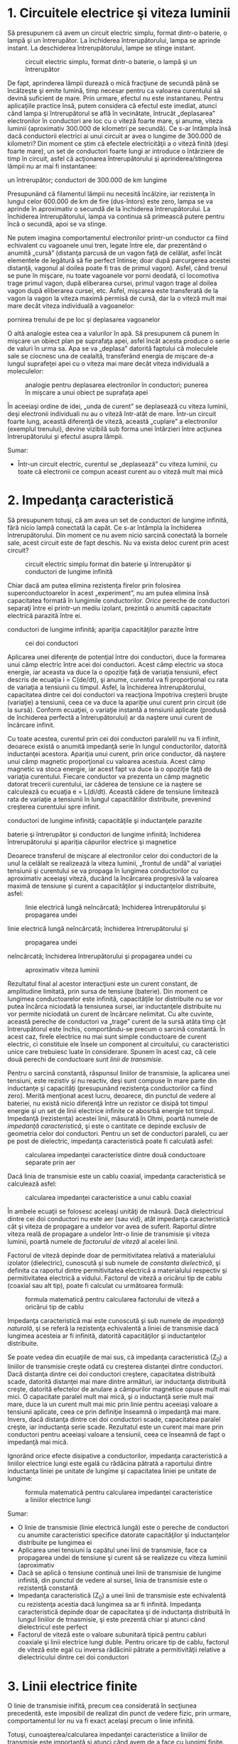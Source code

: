 * 1. Circuitele electrice şi viteza luminii

Să presupunem că avem un circuit electric simplu, format dintr-o
baterie, o lampă şi un întrerupător. La închiderea întrerupătorului,
lampa se aprinde instant. La deschiderea întrerupătorului, lampe se
stinge instant.

#+CAPTION: circuit electric simplu, format dintr-o baterie, o lampă şi
#+CAPTION: un întrerupător
[[../poze/02352.png]]

De fapt, aprinderea lămpii durează o mică fracţiune de secundă până se
încălzeşte şi emite lumină, timp necesar pentru ca valoarea curentului
să devină suficient de mare. Prin urmare, efectul nu este instantaneu.
Pentru aplicaţiile practice însă, putem considera că efectul este
imediat, atunci când lampa şi întrerupătorul se află în vecinătate,
întrucât „deplasarea” electronilor în conductori are loc cu o viteză
foarte mare, şi anume, viteza luminii (aproximativ 300.000 de kilometri
pe secundă). Ce s-ar întâmpla însă dacă conductorii electrici ai unui
circuit ar avea o lungime de 300.000 de kilometri? Din moment ce ştim că
efectele electricităţii a o viteză finită (deşi foarte mare), un set de
conductori foarte lungi ar introduce o întârziere de timp în circuit,
asfel că acţionarea întrerupătorului şi aprinderea/stingerea lămpii nu
ar mai fi instantanee:

#+CAPTION: circuit electric simplu, format dintr-o baterie, o lampă şi
un întrerupător; conductori de 300.000 de km lungime
[[../poze/02353.png]]

Presupunând că filamentul lămpii nu necesită încălzire, iar rezistenţa
în lungul celor 600.000 de km de fire (dus-întors) este zero, lampa se
va aprinde în aproximativ o secundă de la închiderea întrerupătorului.
La închiderea întrerupătorului, lampa va continua să primească putere
pentru încă o secundă, apoi se va stinge.

Ne putem imagina comportamentul electronilor printr-un conductor ca
fiind echivalent cu vagoanele unui tren, legate între ele, dar
prezentând o anumită „cursă” (distanţa parcusă de un vagon faţă de
celălat, asfel încăt elementele de legătură să fie perfect întinse; doar
după parcurgerea acestei distanţă, vagonul al doilea poate fi tras de
primul vagon). Asfel, când trenul se pune în mişcare, nu toate vagoanele
vor porni deodată, ci locomotiva trage primul vagon, după eliberarea
cursei, primul vagon trage al doilea vagon după eliberarea cursei, etc.
Asfel, mişcarea este transferată de la vagon la vagon la viteza maximă
permisă de cursă, dar la o viteză mult mai mare decât viteza individuală
a vagoanelor:

#+CAPTION: analogie pentru deplasarea electronilor în conductori;
pornirea trenului de pe loc şi deplasarea vagoanelor
[[../poze/02354.png]]

O altă analogie estea cea a valurilor în apă. Să presupunem că punem în
mişcare un obiect plan pe suprafaţa apei, asfel încât acesta produce o
serie de valuri în urma sa. Apa se va „deplasa” datorită faptului că
moleculele sale se ciocnesc una de cealaltă, transferând energia de
mişcare de-a lungul suprafeţei apei cu o viteza mai mare decât viteza
individuală a moleculelor:

#+CAPTION: analogie pentru deplasarea electronilor în conductori;
#+CAPTION: punerea în mişcare a unui obiect pe suprafaţa apei
[[../poze/02355.png]]

În aceeiaşi ordine de idei, „unda de curent” se deplasează cu viteza
luminii, deşi electronii individuali nu au o viteză într-atât de mare.
Într-un circuit foarte lung, această diferenţă de viteză, această
„cuplare” a electronilor (exemplul trenului), devine vizibilă sub forma
unei întârzieri între acţiunea întrerupătorului şi efectul asupra
lămpii.

Sumar:

-  Într-un circuit electric, curentul se „deplasează” cu viteza luminii,
   cu toate că electronii ce compun aceast curent au o viteză mult mai
   mică

* 2. Impedanţa caracteristică

Să presupunem totuşi, că am avea un set de conductori de lungime
infinită, fără nicio lampă conectată la capăt. Ce s-ar întâmpla la
închiderea întrerupătorului. Din moment ce nu avem nicio sarcină
conectată la bornele sale, acest circuit este de fapt deschis. Nu va
exista deloc curent prin acest circuit?

#+CAPTION: circuit electric simplu format din baterie şi întrerupător şi
#+CAPTION: conductori de lungime infinită
[[../poze/02356.png]]

Chiar dacă am putea elimina rezistenţa firelor prin folosirea
superconductoarelor în acest „experiment”, nu am putea elimina însă
capacitatea formată în lungimile conductorilor. /Orice/ pereche de
conductori separaţi între ei printr-un mediu izolant, prezintă o anumită
capacitate electrică parazită între ei.

#+CAPTION: circuit electric simplu format din baterie şi întrerupător şi
conductori de lungime infinită; apariţia capacităţilor parazite între
#+CAPTION: cei doi conductori
[[../poze/02359.png]]

Aplicarea unei diferenţe de potenţial între doi conductori, duce la
formarea unui câmp electric între acei doi conductori. Acest câmp
electric va stoca energie, iar aceasta va duce la o opoziţie faţă de
variaţia tensiunii, efect descris de ecuaţia i = C(de/dt), şi anume,
curentul va fi proporţional cu rata de variaţia a tensiunii cu timpul.
Asfel, la închiderea întrerupătorului, capacitatea dintre cei doi
conductori va reacţiona împotriva creşterii bruşte (variaţie) a
tensiunii, ceea ce va duce la apariţie unui curent prin circuit (de la
sursă). Conform ecuaţiei, o variaţie instantă a tensiunii aplicate
(produsă de închiderea perfectă a întrerupătorului) ar da naştere unui
curent de încărcare infinit.

Cu toate acestea, curentul prin cei doi conductori paralelil nu va fi
infinit, deoarece există o anumită impedanţă serie în lungul
conductorilor, datorită inductanţei acestora. Apariţia unui curent, prin
orice conductor, dă naştere unui câmp magnetic proporţional cu valoarea
acestuia. Acest câmp magnetic va stoca energie, iar acest fapt va duce
la o opoziţie faţă de variaţia curentului. Fiecare conductor va prezenta
un câmp magnetic datorat trecerii curentului, iar căderea de tensiune ce
ia naştere se calculează cu ecuaţia e = L(di/dt). Această cădere de
tensiune limitează rata de variaţie a tensiunii în lungul capacitătilor
distribuite, prevenind creşterea curentului spre infinit.

#+CAPTION: circuit electric simplu format din baterie şi întrerupător şi
conductori de lungime infinită; capacităţile şi inductanţele parazite
[[../poze/02357.png]] 
#+CAPTION: circuit electric simplu format din
baterie şi întrerupător şi conductori de lungime infinită; închiderea
întrerupătorului şi apariţia câpurilor electrice şi magnetice
[[../poze/02358.png]]

Deoarece transferul de mişcare al electronilor celor doi conductori de
la unul la celălalt se realizează la viteza luminii, „frontul de undă”
al variaţiei tensiunii şi curentului se va propaga în lungimea
conductorilor cu aproximativ aceeiaşi viteză, ducând la încărcarea
progresivă la valoarea maximă de tensiune şi curent a capacităţilor şi
inductanţelor distribuite, asfel:

#+CAPTION: linie electrică lungă neîncărcată; închiderea
#+CAPTION: întrerupătorului şi propagarea undei
[[../poze/02361.png]] 
#+CAPTION:
linie electrică lungă neîncărcată; închiderea întrerupătorului şi
#+CAPTION: propagarea undei
[[../poze/02362.png]] 
#+CAPTION: linie electrică lungă
neîncărcată; închiderea întrerupătorului şi propagarea undei cu
#+CAPTION: aproximativ viteza luminii
[[../poze/02363.png]]

Rezultatul final al acestor interacţiuni este un curent constant, de
amplitudine limitată, prin sursa de tensiune (baterie). Din moment ce
lungimea conductoarelor este infinită, capacităţile lor distribuite nu
se vor putea încărca niciodată la tensiunea sursei, iar inductanţele
distribuite nu vor permite niciodată un curent de încărcare nelimitat.
Cu alte cuvinte, această pereche de conductori va „trage” curent de la
sursă atâta timp cât întrerupătorul este închis, comportându-se precum o
sarcină constantă. În acest caz, firele electrice nu mai sunt simple
conductoare de curent electric, ci constituie ele însele un component al
circuitului, cu caracteristici unice care trebuiesc luate în
considerare. Spunem în acest caz, că cele două perechi de conductoare
sunt /linii de transmisie/.

Pentru o sarcină constantă, răspunsul liniilor de transmisie, la
aplicarea unei tensiuni, este rezistiv şi nu reactiv, deşi sunt compuse
în mare parte din inductanţe şi capacităţi (presupunând rezistenţa
conductorilor ca fiind zero). Merită menţionat acest lucru, deoarece,
din punctul de vedere al bateriei, nu există nicio diferenţă între un
rezistor ce disipă tot timpul energie şi un set de linii electrice
infinite ce abosrbă energie tot timpul. Impedanţă (rezistenţa) acestei
linii, măsurată în Ohmi, poartă numele de /impedanţă caracteristică/, şi
este o cantitate ce depinde exclusiv de geometria celor doi conductori.
Pentru un set de conductori paraleli, cu aer pe post de dielectric,
impedanţa caracteristică poate fi calculată asfel:

#+CAPTION: calcularea impedanţei caracteristice dintre două conductoare
#+CAPTION: separate prin aer
[[../poze/12144.png]]

Dacă linia de transmisie este un cablu coaxial, impedanţa caracteristică
se calculează asfel:

#+CAPTION: calcularea impedanţei caracteristice a unui cablu coaxial
[[../poze/12145.png]]

În ambele ecuaţii se folosesc aceleaşi unităţi de măsură. Dacă
dielectricul dintre cei doi conductori nu este aer (sau vid), atât
impedanţa caracteristică cât şi viteza de propagare a undelor vor avea
de suferit. Raportul dintre viteza reală de propagare a undelor într-o
linie de transmisie şi viteza luminii, poartă numele de /factorului de
viteză/ al acelei linii.

Factorul de viteză depinde doar de permitivitatea relativă a
materialului izolator (dielectric), cunoscută şi sub numele de
/constanta dielectrică/, şi definita ca raportul dintre permitivitatea
electrică a materialului respectiv şi permitivitatea electrică a
vidului. Factorul de viteză a oricărui tip de cablu (coaxial sau alt
tip), poate fi calculat cu următoarea formulă:

#+CAPTION: formula matematică pentru calcularea factorului de viteză a
#+CAPTION: oricărui tip de cablu
[[../poze/12148.png]]

Impedanţa caracteristică mai este cunoscută şi sub numele de /impedanţă
naturală/, şi se referă la rezistenţa echivalentă a liniei de transmisie
dacă lungimea acesteia ar fi infinită, datorită capacităţilor şi
inductanţelor distribuite.

Se poate vedea din ecuaţiile de mai sus, că impedanţa caracteristică
(Z_{0}) a liniilor de transmisie creşte odată cu creşterea distanţei
dintre conductori. Dacă distanţa dintre cei doi conductori creştere,
capacitatea distribuită scade, datorită distanţei mai mare dintre
armături, iar inductanţa distribuită creşte, datorită efectelor de
anulare a câmpurilor magnetice opuse mult mai mici. O capacitate paralel
mult mai mică, şi o inductanţă serie mult mai mare, duce la un curent
mult mai mic prin linie pentru aceeiaşi valoare a tensiunii aplicate,
ceea ce prin definiţie înseamnă o impedanţă mai mare. Invers, dacă
distanţa dintre cei doi conductori scade, capacitatea paralel creşte,
iar inductanţa serie scade. Rezultatul este un curent mai mare prin
conductori pentru aceeiaşi valoare a tensiunii, ceea ce înseamnă de fapt
o impedanţă mai mică.

Ignorând orice efecte disipative a conductorilor, impedanţa
caracteristică a liniilor electrice lungi este egală cu rădăcina pătrată
a raportului dintre inductanţa liniei pe unitate de lungime şi
capacitatea liniei pe unitate de lungime:

#+CAPTION: formula matematică pentru calcularea impedanţei
#+CAPTION: caracteristice a liniilor electrice lungi
[[../poze/12146.png]]

Sumar:

-  O linie de transmisie (linie electrică lungă) este o pereche de
   conductori cu anumite caracteristici specifice datorate capacităţilor
   şi inductanţelor distribuite pe lungimea ei
-  Aplicarea unei tensiuni la capătul unei linii de transmisie, face ca
   propagarea undei de tensiune şi curent să se realizeze cu viteza
   luminii (aproximativ
-  Dacă se aplică o tensiune continuă unei linii de transmisie de
   lungime infinită, din punctul de vedere al sursei, linia de
   transmisie este o rezistenţă constantă
-  Impedanţa caracteristică (Z_{0}) a unei linii de transmisie este
   echivalentă cu rezistenţa acestia dacă lungimea sa ar fi infinită.
   Impedanţa caracteristică depinde doar de capacitatea şi de inductanţa
   distribuită în lungul liniilor de trnasmisie, şi este prezentă chiar
   şi atunci când dielectricul este perfect
-  Factorul de viteză este o valoare subunitară tipică pentru cabluri
   coaxiale şi linii electrice lungi duble. Pentru oricare tip de cablu,
   factorul de viteză este egal cu inversa rădăcinii pătrate a
   permitivităţii relative a dielectricului dintre cei doi conductori

* 3. Linii electrice finite

O linie de transmisie inifită, precum cea considerată în secţiunea
precedentă, este imposibil de realizat din punct de vedere fizic, prin
urmare, comportamentul lor nu va fi exact acelaşi precum o linie
infinită.

Totuşi, cunoaşterea/calcularea impedanţei caracteristice a liniilor de
transmisie este importantă şi atunci când avem de a face cu lungimi
finite. Dacă celălalt capăt al unei linii de transmisie finite este
deschis, unda de curent ce se propagă în lungimea conductorului trebuie
să se oprească la un moment dat, din moment ce electronii nu se pot
deplasa într-un circuit deschis. Această întrerupere abruptă a
curentului la sfârşitul liniei produce o „îngrămădire” de electroni de-a
lungul liniei de transmisie, pentru că aceştia nu au unde să se
deplaseze. Dacă ne imaginăm un tren lung în mişcare, cu o anumită cursă
între vagoane, iar primul vagon (sau locomotiva) se opreşte brusc
într-un parapet fix, acesta se va opri; urmarea este că toate celelalte
vagoane din urma lui se vor opri rând pe rând, după ce fiecare parcurge
„cursa” sa. Trenul nu se opreşte deodată, ci fiecare vagon pe rând, de
la primul, până la ultimul:

#+CAPTION: oprirea secvenţială a vagoanelor; undă reflectată
[[../poze/02364.png]]

Propagarea unui semnal de la sursă până la capătul unei linii de
transmisie (spre sarcină), poartă numele de /undă incidentă/. Propagarea
unui semnal de la sarcină (capătul liniei) spre sursă, poartă numele de
/undă reflectată/

Această „îngrămădire” de electroni se propagă înapoi spre baterie,
curentul prin baterie încetează, iar linia electrică se comportă precum
un circuit deschis. Toate aceste lucruri au loc foarte repede pentru o
linie de transmisie de lungime rezonabilă, prin urmare, un ohmetru nu
poate măsură această perioadă foarte scurtă de timp în care linia se
comportă precum un rezistor. Pentru o linie de aproximativ un kilometru,
cu un factor de viteză de 0.66, durata de deplasare a semnalului de la
un capăt la celălalt este de aproximativ şase microsecunde (3*10^{-6}).
Prin urmare, semnalul reflactat ajuge înapoi la sursă în aproximativ
12µs, după care, linia de transmisie se comportă precum un circuit
deschis.

Există aparate ce pot măsura acest interval foarte scurt de timp de la
sursă la capătul liniei şi înapoi, şi pot fi folosite pentru măsurarea
lungimilor cablurilor. Această tehnică poate fi folosită şi pentru
determinarea prezenţei /şi/ locaţiei unei întreruperi într-unul sau în
ambii conductori ai unei linii de transmisie, deoarece curentul se va
„reflecta” din locul întreruperii la fel cu se reflectă şi într-un
circuit deschis. Asfel de instrumente poartă numele de /reflectometre/,
iar principiul de funcţionare este identic cu cel al sonarelor:
generarea unui puls sonor şi măsurarea timpului necesar pentru
întoarcerea ecoului.

Un fenomen similar are loc dacă scurt-circuităm capătul liniei de
transmisie: când unda de tensiune ajunge la capătul liniei, acesta este
reflectată înapoi spre sursă, deoarece tensiunea nu poate exista între
două puncte comune din punct de vedere electric. Când unda reflectată
ajunge înapoi la sursă, din punctul de vedere al sursei, întreaga linie
de transmisie este scurt-circuitată. Din nou, acest lucru se întâmplă
foarte repede.

Putem ilustra acest fenomen de reflexie al liniilor de transmisie cu un
experiment simplu.

#+CAPTION: exemplificarea propagării undelor de tensiune şi curent cu
#+CAPTION: ajutorului unei sfori
[[../poze/02365.png]]

Acest lucru este analog unei linii de transmisie cu pierderi interne:
puterea semnalului este din ce în ce mai slabă pe măsură ce se propagă
în lungimea liniei şi nu se reflectă niciodată înapoi spre sursă.
Totuşi, dacă celălalt capăt al sforii este fixat într-un punct în care
amplitudinea semnalului nu este încă zero, în lungul sforii va apărea o
a doua undă, reflectată înapoi spre mână.

#+CAPTION: exemplificarea propagării undelor de tensiune şi curent cu
#+CAPTION: ajutorului unei sfori; reflectarea undei
[[../poze/02366.png]]

De obicei, rolul unei linii de transmisie este propagarea (transportul)
energiei electrice dintr-un punct în altul. Dar chiar dacă semnalele
sunt folosite doar pentru transmitere de informaţii, şi nu pentru
alimentarea unei sarcini, situaţia ideală ar fi ca între semnalul
original să fie transmis de la sursă spre sarcină şi abosorbit complet
de aceasta, pentru un raport semnal/zgomot cât mai bun. Prin urmare,
„pierderile” din lungul liniilor de transmisie sunt nedorite, la fel ca
şi undele reflectate, deoarece energia reflectată reprezintă energie ce
nu este transmisă sarcinii.

*** Eliminarea reflexiei liniilor de transmisie

Reflexiile liniilor de transmisie pot fi eliminate dacă impedanţa
sarcinii este egală cu impedanţa liniei. De exemplu, un cablu coaxial de
50 Ω, ce este fie deschis, fie scurt-circuitat, va reflacta întreaga
energie incidentă înapoi spre sursă. Dacă vom conecta însă un rezistor
de 50 Ω la celălalt capăl al cablului, întreaga energia se va disipa pe
acesta şi nu vor exista unde reflectate înapoi spre sursă.

În principiu, un rezistor a cărei impedanţă (rezistenţa) este exact
impedanţa naturală (impedanţa caracteristică a liniei), conectat la
capătul liniei de transmisie, face ca linia să „pară” infinit de lungă
din punctul de vedere al sursei, deoarece un rezistor poate disipa
energia pentru o durată infinită, în aceeiaşi măsură în care o linie de
tansmisie infinită poate abosrbi energie pentru o durată de timp
infinită.

În cazul în care rezistenţa nu este perfect egală cu impedanţa
caracteristică a liniei de transmisie, vor apărea unde reflectate înapoi
spre sursă, cel puţin parţial.

Se poate întâmpla ca unda reflectată să fie re-reflectată de către
sursă, dacă impedanţa internă (impedanţa Thevenin echivalentă) a sursei
nu este exact egală cu impedanţa caracteristică a liniei. O undă
reflectată pe sursă va fi disipată în întregime, dacă impedanţa sursei
este egală cu cea a liniei, dar va fi reflectată înapoi pe linie precum
orice altă undă, cel puţin parţial, dacă impedanţa sursei nu este egală
cu cea a liniei. Acest tip de reflexii pot fi supărătoare, deoarece
aparent, reflexia undei de către sursă duce la impresia că aceasta
tocmai a emis un puls nou.

Sumar:

-  O linie de transmisie de lungime finită va fi văzută de o sursă de
   tensiune de curent continuu ca o rezistenţă constantă, pentru o
   perioadă scurtă de timp. După această perioadă, rezistenţa liniei
   este rezistenţa sarcinii de la capătul acesteia
-  Aplicarea unui semnal la unul dintre capetele unei linii de
   transmisie deschise sau scurt-circuitate, duce la reflectarea
   acestuia la capătul celălalt al liniei şi apariţia unei unde
   secundare în lungul liniilor
-  Un semnal ce se deplasează într-o linie de transmisie de la sursă
   spre sarcină poartă numele de undă incidentă
-  Un semnal ce se reflectă într-o linie de transmisie de la sarcină
   spre sursă poartă numele de undă reflectată
-  Undele reflectate pot fi eliminate prin conectarea la capătul
   celălalt al liniei a unei rezistor a cărui rezistenţă este egală cu
   impedanţa caracteristică a liniei
-  O undă reflectată poate să fie re-reflectată de către sursă, dacă
   impedanţa internă a acesteia nu este exact egală cu impedanţa
   caracteristică a liniei

* 4. Linii electrice lungi şi linii electrice scurte

În circuitele de curent continuu şi în cele de curent alternativ de
frecvenţă joasă, impedanţa caracteristică a conductorilor paraleli este
de obicei ignorată, datorită duratelor de timp relativ scurte a
reflexiilor din lungul liniilor, faţă de perioada undelor sau a
pulsurilor din circuit. După cum am văzut în secţiunea precedentă, dacă
o linie de transmisie este conectată la o sursă de curent continuu,
aceasta se va comporta precum un rezistor a cărei valoare este egală cu
impedanţă caracteristică a liniei pentru o durată de timp egală cu
durata de parcugere a undei până la capătul liniei şi înapoi spre sursă.
După acea perioadă (aproximativ 12 µs pentru un cablu coaxial de un
kilometru), sursa „vede” doar impedanţa conectată în circuit, oricare ar
fi aceasta.

Dacă circuitul în cauză foloseşte putere în curent alternativ,
consecinţele unei asemenea întârzieri, introduse de linia de transmisie
între vârful tensiunii de curent alternativ generat de tensiune şi
momentul în care sarcina „vede” acest vârf, nu sunt de o importanţă
crucială. Cu toate că amplitudinile instantanee ale semnalului în
lungimea liniei nu sunt egale, datorită propagării acestuia cu viteza
luminii, diferenţa de fază a semnalelor dintre începutul şi capătul
liniei este neglijabilă, deoarece propagarea acestora în lungul liniilor
au loc cu o fracţiune foarte mică din perioada formei de undă
alternative. Din considerente practice, putem spune că tensiunea de-a
lungul unei linii de transmisie cu două conductoare, de frecvenţă joasă,
este egală şi în fază în oricare moment.

Acest tip de line poartă denumirea de /linie de transmisie scurtă/,
deoarece efectele propagării semnalelor sunt mult mai rapide decât
perioadele semnalelor transmise. Invers, o /linie electrică lungă/ are
un timp de propagare mult mai mare ce poate ajunge să fie multiplu al
perioadei semnalului transmis. O linie este considerată „lungă” atunci
când semnalul sursei „parcurge” cel puţin un sfert de perioadă (90 de
grade) înainte ca semnalul incident să ajungă la capătul liniei. Până în
acest moment, toate liniile electrice au fost considerate electric
scurte.

Să încercăm o explicaţie. Trebuie să exprimăm distanţa parcursă de o
undă de tensiune sau curent, în lungul liniei de transmisie, în funcţie
de frecvenţa sursei. Perioada unei forme de undă alternative cu o
frecvenţă de 60 Hz este de 16,66 ms. La viteza luminii, un semnal de
tensiune sau curent va parcurge o distantă de aproximativ 5 km. Dacă
factorul de viteză al liniei de transmisie este sub unu, viteza de
propagare va fi mai mică decât viteza luminii, prin urmare şi distanţa
parcursă va fi mai mică. Dar chiar şi dacă utilizăm un factor de viteză
mai mică, distanţa parcusă în acel interval va fi tot foarte mare.
Distanţa calculată pentru o anumită frecvenţa, poartă denumirea de
/lungime de undă/ a semnalului.

Formula de calcul a lungimii de undă este următoarea:

#+CAPTION: formula de calcul a lungimii de undă
[[../poze/12147.png]]

Considerând o linie lungă ca având o lungime de cel puţin 1/4 din
lungimea de undă, putem vedea de ce toate liniile folosite în circuitele
discutate au fost presupuse ca fiind linii electrice scurte. Pentru un
circuit la frecvenţa de 60 Hz, liniile de tensiune ar trebui să
depăşească 1.200 de kilometri în lungime, înainte ca efectele timpului
de propagare a semnalelor să devină importante. Cablurile ce realizează
conexiunea dintre difuzoare şi amplificator ar trebui să depăşească
lungimea de 7 kilometri pentru ca reflexiile acestuia să afecteze
suficient de mult semnalul audio de 10 kHz.

În cazul circuitelor de frecvenţă înaltă însă, lungimea liniei este
foarte importantă. Să considerăm ca şi exemplu un semnal radio de 100
MHz, lungimea sa de undă fiind de doar 3 m, chiar şi la viteza de
propagare maximă (factor de viteză 1). O linie de transmisie pentru
acest semnal este considerată lungă dacă depăşeşte lungimea de 0.75 m!
Mai mult, cu un factor de viteză de 0.66, această lungime critică devine
0.5 m!

Când o sursă electrică este conectată la sarcină printr-o linie de
transmisie scurtă, impedanţa sarcinii domină circuitul. Cu alte cuvinte,
când linia electrică este scurtă, impendaţa caracteristică a liniei are
un impact extrem de redus asupra performanţelor circuitului.

La conectarea unei surse la sarcină prin intermediul unei linii de
transmisie lungă, impedanţa caracteristică a liniei domină impedanţa
sarcinii. Cu alte cuvinte, liniile electrice lungi constituie componenta
principală a circuitului.

Cea mai eficientă metodă de minimizare a impactului lungimii liniilor de
transmisie asupra circuitului, este egalarea impedanţei caracteristice a
liniei cu impedanţa sarcinii. În acest caz, orice sursă de semnale
conectată la celălalt capăt al iniei va „vedea” exact aceeiaşi
impedanţă, şi va genera acelaşi curent în circuit, indiferent de
lungimea liniei. În această condiţie perfectă, lungimea liniei afectează
doar durata de timp necesară pentru transmiterii semnalului de la sursă
la sarcină. Totuşi, egalarea perfectă a impedanţelor nu este tot timpul
practică sau posibilă.

Sumar:

-  Atunci când perioada de transmitere a semnalului de curent sau
   tensiune este mult mai mare decât timpul de propagare al semnalului
   de-a lungul liniei de transmisie, spunem că linia este electric
   scurtă. Invers, când timpul de propagare este o fracţiune mai mare
   sau chiar un multiplu al perioadei semnalului transmis, spune că
   linia este electric lungă
-  Lungimea de undă a unui semnal reprezintă distanţa fizică pe care
   aceasta o poate parcurge pe durata unei perioade. Formula de calcul a
   lungii de undă este λ=v/f, unde „λ” reprezintă lungimea de undă, „v”
   este viteza de propagare iar „f” este frecvenţa semnalului
-  Ca şi regulă, lungimea liniei trebuie să fie mai mare decât un sfert
   (1/4) din lungimea de undă a semnalului pentru a fi considerată linie
   electrică lungă
-  Când la capătul unei linii de transmisie este conectatăo sarcină de
   impedanţă exact egală cu impedanţa caracteristică a linie, nu vor
   exista unde reflectată, şi prin urmare, nu vor exista nici efecte
   nedorite datorate lungimii liniei

* 5. Unde staţionare şi rezonanţa

De câte ori există o diferenţă între impedanţa caracteristică a liniei
şi impedanţa sarcinii, vor apărea şi reflexii ale undelor. Dacă unda
incidentă este o formă de undă alternativă, aceste reflexii se vor
„amesteca” cu semnalele incidente, iar formele de undă produse poartă
numele de /forme de undă staţionare/.

Următoarea ilustraţie exemplifică modul în care o undă incidentă
triunghiulară se transformă într-o reflexie „în oglindă” după ce aceasta
ajunge la capătul liniei de transmisie (întrerupte). Linia de transmisă
este reprezentată în acest caz doar printr-o singură linie, pentru
simplitate. Unda incidentă se deplasează de la stânga la dreapta, iar
unda reflectată de la dreapta la stânga:

#+CAPTION: reflexia în oglindă a undei triunghiulare incidente într-o
#+CAPTION: linie electrică întreruptă
[[../poze/02372.png]]

Dacă adăugăm cele două forme de undă, descoperim că în lungul liniei se
formează de fapt o a treia formă de undă, staţionară:

#+CAPTION: reflexia în oglindă a undei triunghiulare incidente într-o
linie electrică întreruptă; formarea formei de undă staţionare ca sumă
#+CAPTION: dintre unda incidentă şi cea reflectată
[[../poze/02372.png]]

Cea de a treia undă, cea staţionară, reprezintă de fapt singura tensiune
din lungul liniei, fiind suma undelor incidente şi a undelor reflectate.
Amplitudinea sa instantanee oscilează, dar unda nu se propagă în
lungimea liniei precum celelalte două forme de undă. De observat că
punctele de pe linie, ce marchează amplitudinea zero a undei staţionare
(locul în care unda incidentă şi cea reflectată se anulează reciproc),
au tot timpul aceeiaşi poziţie:

#+CAPTION: unda staţionară nu se propagă în lungul liniilor de
#+CAPTION: transmisie
[[../poze/02376.png]]

Undele staţionare sunt destul de frecvent întâlnite în lumea
înconjurătoare. Să considerăm o coardă, legată la un capăt şi
„scuturată” la celălalt:

#+CAPTION: udele staţionare într-o bucată de sfoară legată la un capăt
#+CAPTION: şi mişcată la celălalt
[[../poze/02373.png]]

Atât nodurile (punctele unde vibraţia este foarte mică sau inexistentă),
cât şi antinodurilor (punctele unde vibraţia este maximă) rămân fixe
de-a lungul corzii. Efectul este şi mai pronunţăt când capătul liber
este mişcat la frecvenţa corectă. Corzile fixe prezintă acelaşi
comportament. Diferenţa majoră este că aceasta vibrează la frecvenţa sa
„corectă” pentru maximizarea efectului undelor staţionare:

#+CAPTION: vibraţia coardei fixe
[[../poze/02374.png]]

Sumar:

-  
-  

